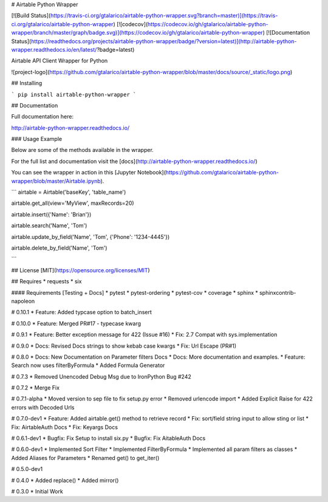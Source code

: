 # Airtable Python Wrapper

[![Build Status](https://travis-ci.org/gtalarico/airtable-python-wrapper.svg?branch=master)](https://travis-ci.org/gtalarico/airtable-python-wrapper)
[![codecov](https://codecov.io/gh/gtalarico/airtable-python-wrapper/branch/master/graph/badge.svg)](https://codecov.io/gh/gtalarico/airtable-python-wrapper)
[![Documentation Status](https://readthedocs.org/projects/airtable-python-wrapper/badge/?version=latest)](http://airtable-python-wrapper.readthedocs.io/en/latest/?badge=latest)

Airtable API Client Wrapper for Python

![project-logo](https://github.com/gtalarico/airtable-python-wrapper/blob/master/docs/source/_static/logo.png)

## Installing

```
pip install airtable-python-wrapper
```

## Documentation

Full documentation here:

http://airtable-python-wrapper.readthedocs.io/

### Usage Example

Below are some of the methods available in the wrapper.

For the full list and documentation visit the [docs](http://airtable-python-wrapper.readthedocs.io/)

You can see the wrapper in action in this [Jupyter Notebook](https://github.com/gtalarico/airtable-python-wrapper/blob/master/Airtable.ipynb).

```
airtable = Airtable('baseKey', 'table_name')

airtable.get_all(view='MyView', maxRecords=20)

airtable.insert({'Name': 'Brian'})

airtable.search('Name', 'Tom')

airtable.update_by_field('Name', 'Tom', {'Phone': '1234-4445'})

airtable.delete_by_field('Name', 'Tom')

```

## License
[MIT](https://opensource.org/licenses/MIT)

## Requires
* requests
* six

#### Requirements [Testing + Docs]
* pytest
* pytest-ordering
* pytest-cov
* coverage
* sphinx
* sphinxcontrib-napoleon


# 0.10.1
* Feature: Added typcase option to batch_insert

# 0.10.0
* Feature: Merged PR#17 - typecase kwarg

# 0.9.1
* Feature: Better exception message for 422 (Issue #16)
* Fix: 2.7 Compat with sys.implementation

# 0.9.0
* Docs: Revised Docs strings to show kebab case kwargs
* Fix: Url Escape (PR#1)

# 0.8.0
* Docs: New Documentation on Parameter filters Docs
* Docs: More documentation and examples.
* Feature: Search now uses filterByFormula
* Added Formula Generator

# 0.7.3
* Removed Unencoded Debug Msg due to IronPython Bug #242

# 0.7.2
* Merge Fix

# 0.7.1-alpha
* Moved version to sep file to fix setup.py error
* Removed urlencode import
* Added Explicit Raise for 422 errors with Decoded Urls

# 0.7.0-dev1
* Feature: Added airtable.get() method to retrieve record
* Fix: sort/field string input to allow sting or list
* Fix: AirtableAuth Docs
* Fix: Keyargs Docs

# 0.6.1-dev1
* Bugfix: Fix Setup to install six.py
* Bugfix: Fix AitableAuth Docs

# 0.6.0-dev1
* Implemented Sort Filter
* Implemented FilterByFormula
* Implemented all param filters as classes
* Added Aliases for Parameters
* Renamed get() to get_iter()

# 0.5.0-dev1

# 0.4.0
* Added replace()
* Added mirror()

# 0.3.0
* Initial Work


